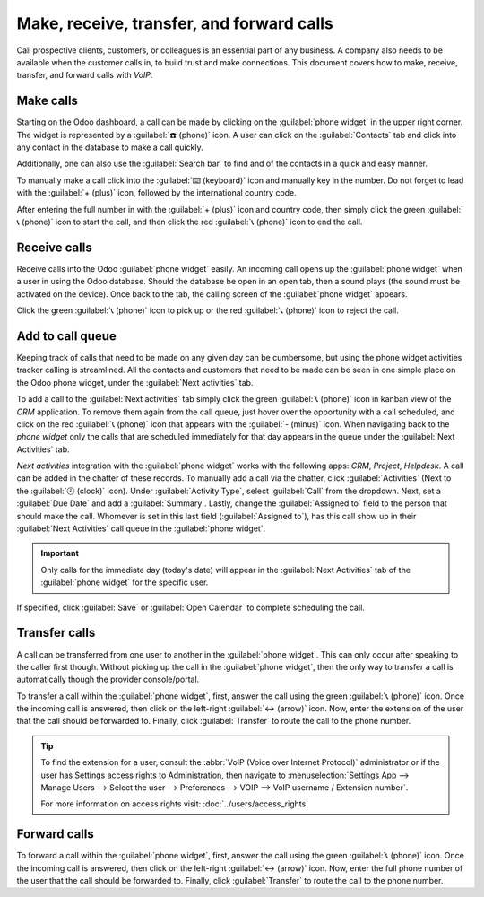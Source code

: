==========================================
Make, receive, transfer, and forward calls
==========================================

Call prospective clients, customers, or colleagues is an essential part of any business. A company
also needs to be available when the customer calls in, to build trust and make connections. This
document covers how to make, receive, transfer, and forward calls with *VoIP*.

Make calls
==========

Starting on the Odoo dashboard, a call can be made by clicking on the :guilabel:`phone widget` in
the upper right corner. The widget is represented by a :guilabel:`☎️ (phone)` icon. A user can click
on the :guilabel:`Contacts` tab and click into any contact in the database to make a call quickly.

Additionally, one can also use the :guilabel:`Search bar` to find and of the contacts in a quick and
easy manner.

.. image:: transfer_forward/widget-operation.png
   :align: center
   :alt: Using the VoIP phone widget to make calls.

To manually make a call click into the :guilabel:`⌨️ (keyboard)` icon and manually key in the
number. Do not forget to lead with the :guilabel:`+ (plus)` icon, followed by the international
country code.

.. example::
   For the United States of America, the country code and :guilabel:`+ (plus)` icon would look like
   this: `+1`. If one were to dial Belgium, the number would be prefixed by `+32` and for Great
   Britain it would be `+44`.

After entering the full number in with the :guilabel:`+ (plus)` icon  and country code, then simply
click the green :guilabel:`📞 (phone)` icon to start the call, and then click the red :guilabel:`📞
(phone)` icon to end the call.

.. image:: transfer_forward/manual-call.png
   :align: center
   :alt: Using the VoIP phone widget to make calls.

Receive calls
=============

Receive calls into the Odoo :guilabel:`phone widget` easily. An incoming call opens up the
:guilabel:`phone widget` when a user in using the Odoo database. Should the database be open in an
open tab, then a sound plays (the sound must be activated on the device). Once back to the tab, the
calling screen of the :guilabel:`phone widget` appears.

Click the green :guilabel:`📞 (phone)` icon to pick up or the red :guilabel:`📞 (phone)` icon to
reject the call.

.. image:: transfer_forward/incoming-call.png
   :align: center
   :alt: Incoming call on the VoIP widget, with the call answer and call reject buttons highlighted.

Add to call queue
=================

Keeping track of calls that need to be made on any given day can be cumbersome, but using the phone
widget activities tracker calling is streamlined. All the contacts and customers that need to be
made can be seen in one simple place on the Odoo phone widget, under the :guilabel:`Next activities`
tab.

To add a call to the :guilabel:`Next activities` tab simply click the green :guilabel:`📞 (phone)`
icon in kanban view of the *CRM* application. To remove them again from the call queue, just hover
over the opportunity with a call scheduled, and click on the red :guilabel:`📞 (phone)` icon that
appears with the :guilabel:`- (minus)` icon. When navigating back to the *phone widget* only the
calls that are scheduled immediately for that day appears in the queue under the :guilabel:`Next
Activities` tab.

.. image:: transfer_forward/add-call-queue.png
   :align: center
   :alt: Adding a call to the next activities tab in the VoIP phone widget.

*Next activities* integration with the :guilabel:`phone widget` works with the following apps:
*CRM*, *Project*, *Helpdesk*. A call can be added in the chatter of these records. To manually add a
call via the chatter, click :guilabel:`Activities` (Next to the :guilabel:`🕗 (clock)` icon). Under
:guilabel:`Activity Type`, select :guilabel:`Call` from the dropdown. Next, set a :guilabel:`Due
Date` and add a :guilabel:`Summary`. Lastly, change the :guilabel:`Assigned to` field to the person
that should make the call. Whomever is set in this last field (:guilabel:`Assigned to`), has this
call show up in their :guilabel:`Next Activities` call queue in the :guilabel:`phone widget`.

.. important::
   Only calls for the immediate day (today's date) will appear in the :guilabel:`Next Activities`
   tab of the :guilabel:`phone widget` for the specific user.

If specified, click :guilabel:`Save` or :guilabel:`Open Calendar` to complete scheduling the call.

Transfer calls
==============

A call can be transferred from one user to another in the :guilabel:`phone widget`. This can only
occur after speaking to the caller first though. Without picking up the call in the :guilabel:`phone
widget`, then the only way to transfer a call is automatically though the provider console/portal.

.. seealso::
   For more information on transfers visit :ref:`axivox/forwardings_tab`.

To transfer a call within the :guilabel:`phone widget`, first, answer the call using the
green :guilabel:`📞 (phone)` icon. Once the incoming call is answered, then click on the left-right
:guilabel:`↔ (arrow)` icon. Now, enter the extension of the user that the call should be forwarded
to. Finally, click :guilabel:`Transfer` to route the call to the phone number.

.. tip::
   To find the extension for a user, consult the :abbr:`VoIP (Voice over Internet Protocol)`
   administrator or if the user has Settings access rights to Administration, then navigate to
   :menuselection:`Settings App --> Manage Users --> Select the user --> Preferences --> VOIP -->
   VoIP username / Extension number`.

   For more information on access rights visit: :doc:`../users/access_rights`

.. image:: transfer_forward/transfer.png
   :align: center
   :alt: Transferring a call within the phone widget, with the transfer buttons highlighted.

Forward calls
=============

To forward a call within the :guilabel:`phone widget`, first, answer the call using the
green :guilabel:`📞 (phone)` icon. Once the incoming call is answered, then click on the left-right
:guilabel:`↔ (arrow)` icon. Now, enter the full phone number of the user that the call should be
forwarded to. Finally, click :guilabel:`Transfer` to route the call to the phone number.

.. seealso::
   For more information on forwarding visit :ref:`axivox/forwardings_tab`.
